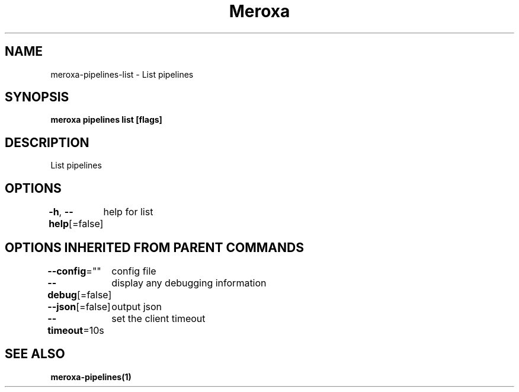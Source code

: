 .nh
.TH "Meroxa" "1" "May 2021" "Meroxa CLI " "Meroxa Manual"

.SH NAME
.PP
meroxa\-pipelines\-list \- List pipelines


.SH SYNOPSIS
.PP
\fBmeroxa pipelines list [flags]\fP


.SH DESCRIPTION
.PP
List pipelines


.SH OPTIONS
.PP
\fB\-h\fP, \fB\-\-help\fP[=false]
	help for list


.SH OPTIONS INHERITED FROM PARENT COMMANDS
.PP
\fB\-\-config\fP=""
	config file

.PP
\fB\-\-debug\fP[=false]
	display any debugging information

.PP
\fB\-\-json\fP[=false]
	output json

.PP
\fB\-\-timeout\fP=10s
	set the client timeout


.SH SEE ALSO
.PP
\fBmeroxa\-pipelines(1)\fP
